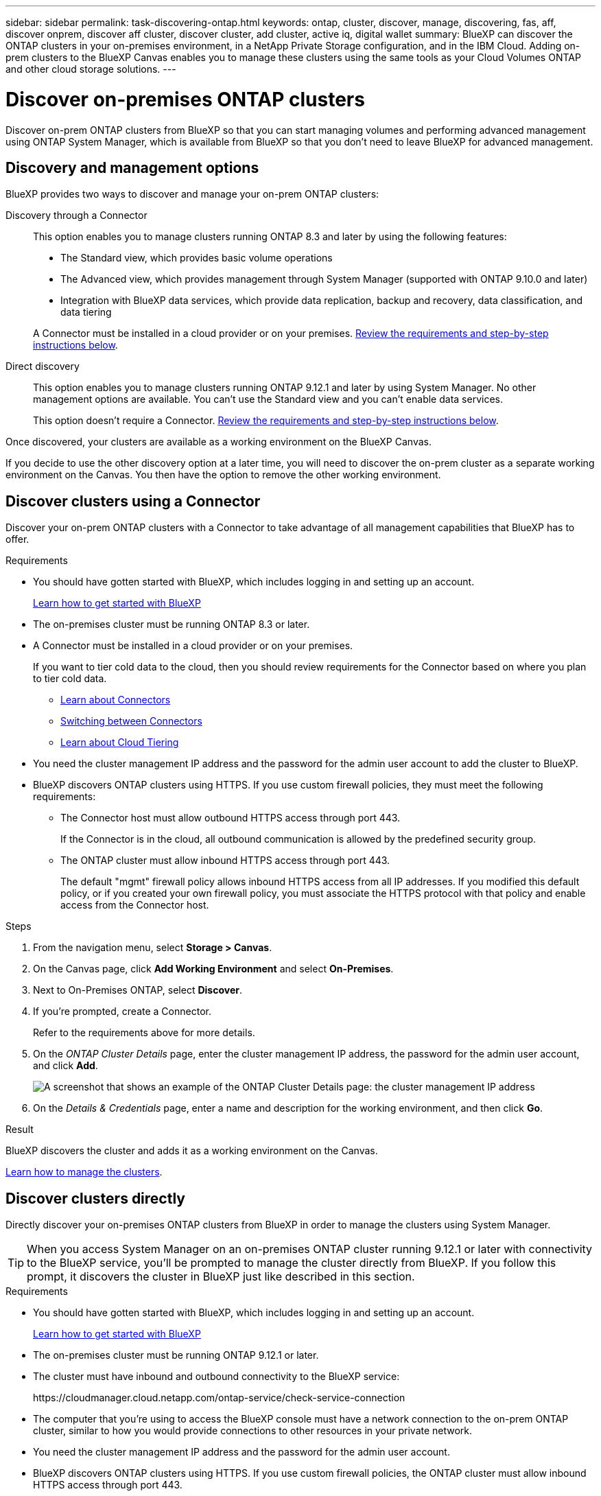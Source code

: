 ---
sidebar: sidebar
permalink: task-discovering-ontap.html
keywords: ontap, cluster, discover, manage, discovering, fas, aff, discover onprem, discover aff cluster, discover cluster, add cluster, active iq, digital wallet
summary: BlueXP can discover the ONTAP clusters in your on-premises environment, in a NetApp Private Storage configuration, and in the IBM Cloud. Adding on-prem clusters to the BlueXP Canvas enables you to manage these clusters using the same tools as your Cloud Volumes ONTAP and other cloud storage solutions.
---

= Discover on-premises ONTAP clusters
:hardbreaks:
:nofooter:
:icons: font
:linkattrs:
:imagesdir: ./media/

[.lead]
Discover on-prem ONTAP clusters from BlueXP so that you can start managing volumes and performing advanced management using ONTAP System Manager, which is available from BlueXP so that you don't need to leave BlueXP for advanced management.

== Discovery and management options

BlueXP provides two ways to discover and manage your on-prem ONTAP clusters:

Discovery through a Connector:: 
This option enables you to manage clusters running ONTAP 8.3 and later by using the following features:

* The Standard view, which provides basic volume operations
* The Advanced view, which provides management through System Manager (supported with ONTAP 9.10.0 and later)
* Integration with BlueXP data services, which provide data replication, backup and recovery, data classification, and data tiering

+
A Connector must be installed in a cloud provider or on your premises. <<Discover clusters using a Connector,Review the requirements and step-by-step instructions below>>.

Direct discovery::
This option enables you to manage clusters running ONTAP 9.12.1 and later by using System Manager. No other management options are available. You can't use the Standard view and you can't enable data services.
+
This option doesn't require a Connector. <<Discover clusters directly,Review the requirements and step-by-step instructions below>>.

Once discovered, your clusters are available as a working environment on the BlueXP Canvas.

If you decide to use the other discovery option at a later time, you will need to discover the on-prem cluster as a separate working environment on the Canvas. You then have the option to remove the other working environment.

== Discover clusters using a Connector

Discover your on-prem ONTAP clusters with a Connector to take advantage of all management capabilities that BlueXP has to offer.

.Requirements

* You should have gotten started with BlueXP, which includes logging in and setting up an account.
+
https://docs.netapp.com/us-en/cloud-manager-setup-admin/concept-overview.html[Learn how to get started with BlueXP^]

* The on-premises cluster must be running ONTAP 8.3 or later.

* A Connector must be installed in a cloud provider or on your premises.
+
If you want to tier cold data to the cloud, then you should review requirements for the Connector based on where you plan to tier cold data.
+
** https://docs.netapp.com/us-en/cloud-manager-setup-admin/concept-connectors.html[Learn about Connectors^]
** https://docs.netapp.com/us-en/cloud-manager-setup-admin/task-managing-connectors.html[Switching between Connectors^]
** https://docs.netapp.com/us-en/cloud-manager-tiering/concept-cloud-tiering.html[Learn about Cloud Tiering^]

* You need the cluster management IP address and the password for the admin user account to add the cluster to BlueXP.

* BlueXP discovers ONTAP clusters using HTTPS. If you use custom firewall policies, they must meet the following requirements:

** The Connector host must allow outbound HTTPS access through port 443.
+
If the Connector is in the cloud, all outbound communication is allowed by the predefined security group.

** The ONTAP cluster must allow inbound HTTPS access through port 443.
+
The default "mgmt" firewall policy allows inbound HTTPS access from all IP addresses. If you modified this default policy, or if you created your own firewall policy, you must associate the HTTPS protocol with that policy and enable access from the Connector host.

.Steps

. From the navigation menu, select *Storage > Canvas*.

. On the Canvas page, click *Add Working Environment* and select *On-Premises*.

. Next to On-Premises ONTAP, select *Discover*.

. If you're prompted, create a Connector.
+
Refer to the requirements above for more details.

. On the _ONTAP Cluster Details_ page, enter the cluster management IP address, the password for the admin user account, and click *Add*.
+
image:screenshot_discover_ontap.png[A screenshot that shows an example of the ONTAP Cluster Details page: the cluster management IP address, user name and password.]

. On the _Details & Credentials_ page, enter a name and description for the working environment, and then click *Go*.

.Result

BlueXP discovers the cluster and adds it as a working environment on the Canvas.

link:task-manage-ontap-connector.html[Learn how to manage the clusters].

== Discover clusters directly

Directly discover your on-premises ONTAP clusters from BlueXP in order to manage the clusters using System Manager.

TIP: When you access System Manager on an on-premises ONTAP cluster running 9.12.1 or later with connectivity to the BlueXP service, you'll be prompted to manage the cluster directly from BlueXP. If you follow this prompt, it discovers the cluster in BlueXP just like described in this section.

.Requirements

* You should have gotten started with BlueXP, which includes logging in and setting up an account.
+
https://docs.netapp.com/us-en/cloud-manager-setup-admin/concept-overview.html[Learn how to get started with BlueXP^]

* The on-premises cluster must be running ONTAP 9.12.1 or later.

* The cluster must have inbound and outbound connectivity to the BlueXP service:
+
\https://cloudmanager.cloud.netapp.com/ontap-service/check-service-connection

* The computer that you're using to access the BlueXP console must have a network connection to the on-prem ONTAP cluster, similar to how you would provide connections to other resources in your private network.

* You need the cluster management IP address and the password for the admin user account.

* BlueXP discovers ONTAP clusters using HTTPS. If you use custom firewall policies, the ONTAP cluster must allow inbound HTTPS access through port 443.
+
The default "mgmt" firewall policy allows inbound HTTPS access from all IP addresses. If you modified this default policy, or if you created your own firewall policy, you must associate the HTTPS protocol with that policy and enable access from the Connector host.

.Steps

. From the navigation menu, select *Storage > Canvas*.

. On the Canvas page, click *Add Working Environment* and select *On-Premises*.

. Next to Local On-Premises ONTAP (Direct), select *Discover*.

. Enter the cluster management IP address, the password for the admin user account, and click *Add*.

.Result

BlueXP discovers the cluster and adds it as a working environment on the Canvas.

link:task-manage-ontap-direct.html[Learn how to manage the clusters].